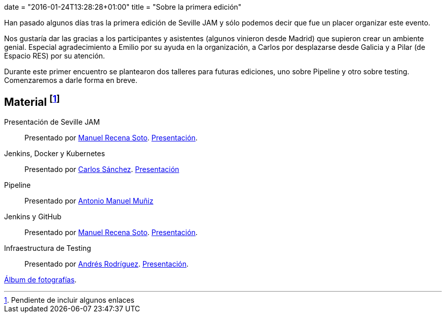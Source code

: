 +++
date = "2016-01-24T13:28:28+01:00"
title = "Sobre la primera edición"
+++

Han pasado algunos días tras la primera edición de Seville JAM y sólo podemos decir que fue un placer organizar este evento.

Nos gustaría dar las gracias a los participantes y asistentes (algunos vinieron desde Madrid) que supieron crear un ambiente genial. Especial agradecimiento a Emilio por su ayuda en la organización, a Carlos por desplazarse desde Galicia y a Pilar (de Espacio RES) por su atención.

Durante este primer encuentro se plantearon dos talleres para futuras ediciones, uno sobre Pipeline y otro sobre testing. Comenzaremos a darle forma en breve.

== Material footnote:[Pendiente de incluir algunos enlaces]

Presentación de Seville JAM:: Presentado por http://manuelrecena.com[Manuel Recena Soto]. https://docs.google.com/presentation/d/1f5Otkz9ymqyXEEuUqzQcTT5UkGHjuIx_j8GelWWYBwo/edit?usp=sharing[Presentación].
Jenkins, Docker y Kubernetes:: Presentado por http://blog.csanchez.org[Carlos Sánchez]. http://www.slideshare.net/carlossg/scaling-jenkins-with-docker-and-kubernetes-57432122[Presentación]
Pipeline:: Presentado por http://amunizmartin.com[Antonio Manuel Muñiz]
Jenkins y GitHub:: Presentado por http://manuelrecena.com[Manuel Recena Soto]. https://docs.google.com/presentation/d/13nNSBHQA5Ao9Vj4kb8fJJtaKMso2ey7ouZZOLv2CqCI/edit?usp=sharing[Presentación].
Infraestructura de Testing:: Presentado por http://blog.derquinse.net[Andrés Rodríguez]. https://docs.google.com/presentation/d/109tZhjO1CuVx0aTpQUtv2i9VVj6K52S8r0VWQYqOlyM/edit?usp=sharing[Presentación].

https://goo.gl/photos/up1s3tZuxV2YTm6W8[Álbum de fotografías].

